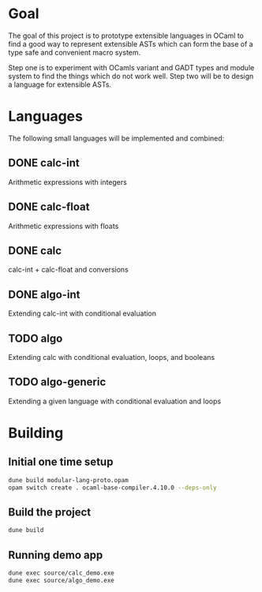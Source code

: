 
#+STARTUP: indent
#+STARTUP: showeverything

* Goal

The goal of this project is to prototype extensible languages in OCaml to find a
good way to represent extensible ASTs which can form the base of a type safe and
convenient macro system.

Step one is to experiment with OCamls variant and GADT types and module system
to find the things which do not work well. Step two will be to design a language
for extensible ASTs.

* Languages

The following small languages will be implemented and combined:

** DONE calc-int
Arithmetic expressions with integers
** DONE calc-float
Arithmetic expressions with floats
** DONE calc
calc-int + calc-float and conversions
** DONE algo-int
Extending calc-int with conditional evaluation
** TODO algo
Extending calc with conditional evaluation, loops, and booleans
** TODO algo-generic
Extending a given language with conditional evaluation and loops

* Building

** Initial one time setup

#+begin_src sh
dune build modular-lang-proto.opam
opam switch create . ocaml-base-compiler.4.10.0 --deps-only
#+end_src

** Build the project

#+begin_src sh
dune build
#+end_src

** Running demo app

#+begin_src sh
dune exec source/calc_demo.exe
dune exec source/algo_demo.exe
#+end_src

